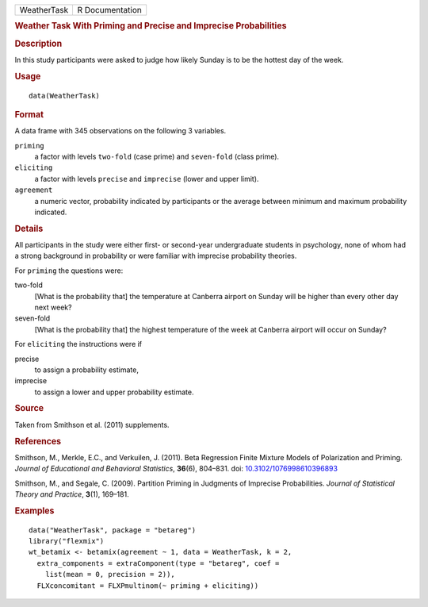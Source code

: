 .. container::

   .. container::

      =========== ===============
      WeatherTask R Documentation
      =========== ===============

      .. rubric:: Weather Task With Priming and Precise and Imprecise
         Probabilities
         :name: weather-task-with-priming-and-precise-and-imprecise-probabilities

      .. rubric:: Description
         :name: description

      In this study participants were asked to judge how likely Sunday
      is to be the hottest day of the week.

      .. rubric:: Usage
         :name: usage

      ::

         data(WeatherTask)

      .. rubric:: Format
         :name: format

      A data frame with 345 observations on the following 3 variables.

      ``priming``
         a factor with levels ``two-fold`` (case prime) and
         ``seven-fold`` (class prime).

      ``eliciting``
         a factor with levels ``precise`` and ``imprecise`` (lower and
         upper limit).

      ``agreement``
         a numeric vector, probability indicated by participants or the
         average between minimum and maximum probability indicated.

      .. rubric:: Details
         :name: details

      All participants in the study were either first- or second-year
      undergraduate students in psychology, none of whom had a strong
      background in probability or were familiar with imprecise
      probability theories.

      For ``priming`` the questions were:

      two-fold
         [What is the probability that] the temperature at Canberra
         airport on Sunday will be higher than every other day next
         week?

      seven-fold
         [What is the probability that] the highest temperature of the
         week at Canberra airport will occur on Sunday?

      For ``eliciting`` the instructions were if

      precise
         to assign a probability estimate,

      imprecise
         to assign a lower and upper probability estimate.

      .. rubric:: Source
         :name: source

      Taken from Smithson et al. (2011) supplements.

      .. rubric:: References
         :name: references

      Smithson, M., Merkle, E.C., and Verkuilen, J. (2011). Beta
      Regression Finite Mixture Models of Polarization and Priming.
      *Journal of Educational and Behavioral Statistics*, **36**\ (6),
      804–831. doi:
      `10.3102/1076998610396893 <https://doi.org/10.3102/1076998610396893>`__

      Smithson, M., and Segale, C. (2009). Partition Priming in
      Judgments of Imprecise Probabilities. *Journal of Statistical
      Theory and Practice*, **3**\ (1), 169–181.

      .. rubric:: Examples
         :name: examples

      ::

         data("WeatherTask", package = "betareg")
         library("flexmix")
         wt_betamix <- betamix(agreement ~ 1, data = WeatherTask, k = 2,
           extra_components = extraComponent(type = "betareg", coef =
             list(mean = 0, precision = 2)),
           FLXconcomitant = FLXPmultinom(~ priming + eliciting))
